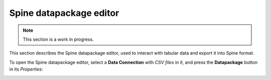 ..  Spine datapackage editor
    Created: 15.1.2019

.. _Spine datapackage editor:

************************
Spine datapackage editor
************************

.. note:: This section is a work in progress.

This section describes the Spine datapackage editor, used to interact with tabular data and export it into
Spine format.

To open the Spine datapackage editor, select a **Data Connection** with *CSV files* in it,
and press the **Datapackage** button in its *Properties*:

.. image:: img/pypsa_dc.png
   :align: center

.. image:: img/spine_datapackage_editor_pypsa.png
    :align: center

